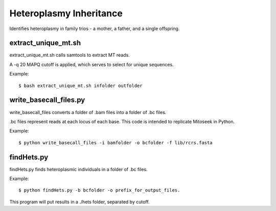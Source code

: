 Heteroplasmy Inheritance
==================

Identifies heteroplasmy in family trios - a mother, a father, and a single offspring.

extract_unique_mt.sh
---------
extract_unique_mt.sh calls samtools to extract MT reads.

A -q 20 MAPQ cutoff is applied, which serves to select for unique sequences.

Example: ::

	$ bash extract_unique_mt.sh infolder outfolder


write_basecall_files.py
---------
write_basecall_files converts a folder of .bam files into a folder of .bc files.

.bc files represent reads at each locus of each base. This code is intended to replicate Mitoseek in Python.

Example: ::

	$ python write_basecall_files -i bamfolder -o bcfolder -f lib/rcrs.fasta

findHets.py
-----------
findHets.py finds heteroplasmic individuals in a folder of .bc files.

Example: ::

	$ python findHets.py -b bcfolder -o prefix_for_output_files.

This program will put results in a ./hets folder, separated by cutoff.

